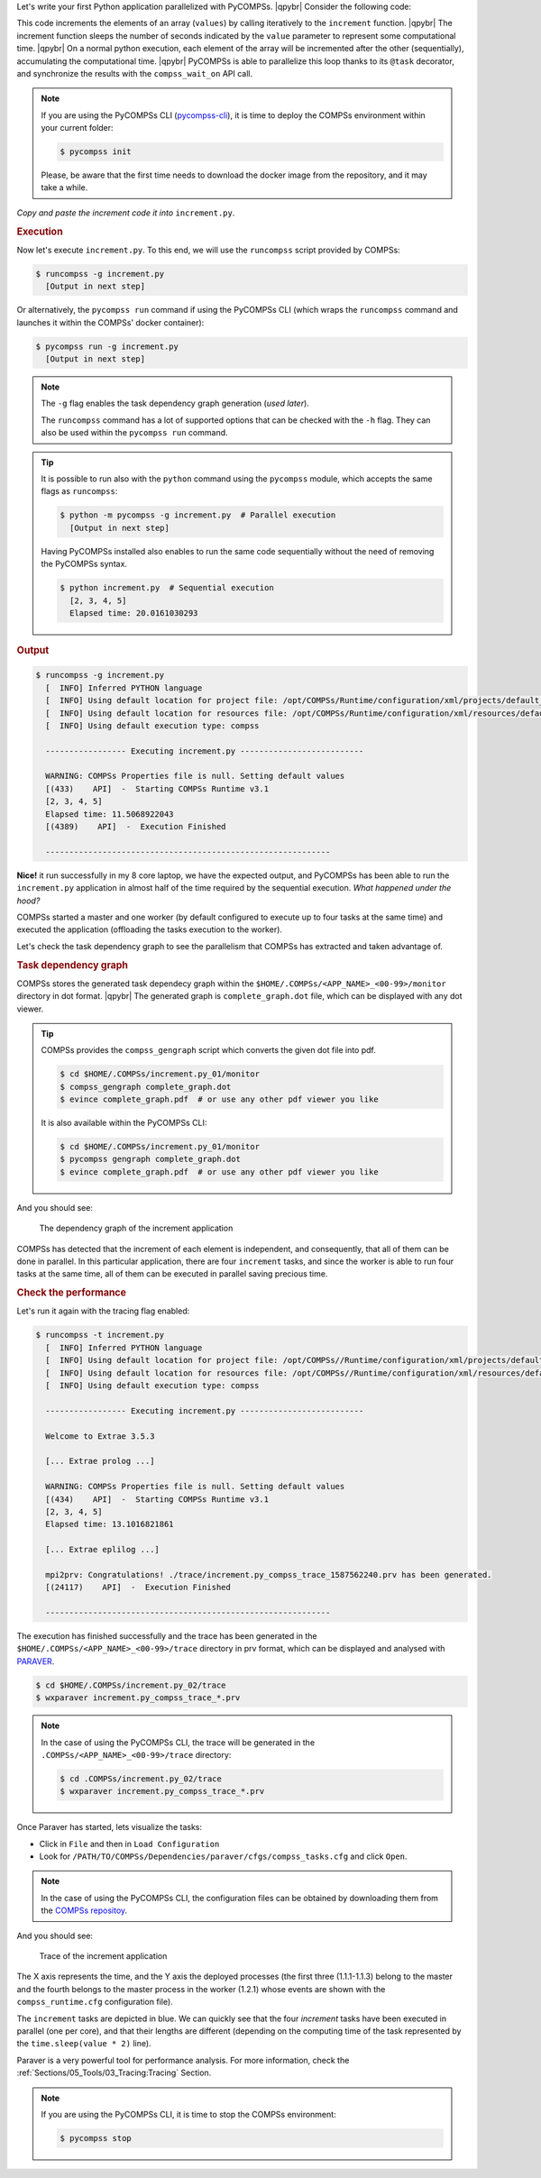 .. |qpybr| raw:: html

   <br />


Let's write your first Python application parallelized with PyCOMPSs. |qpybr|
Consider the following code:

.. code-block:: python
      :caption: ``increment.py``

      import time
      from pycompss.api.api import compss_wait_on
      from pycompss.api.task import task

      @task(returns=1)
      def increment(value):
        time.sleep(value * 2)  # mimic some computational time
        return value + 1

      def main():
          values = [1, 2, 3, 4]
          start_time = time.time()
          for pos in range(len(values)):
              values[pos] = increment(values[pos])
          values = compss_wait_on(values)
          assert values == [2, 3, 4, 5]
          print(values)
          print("Elapsed time: " + str(time.time() - start_time))

      if __name__=='__main__':
          main()

This code increments the elements of an array (``values``) by calling
iteratively to the ``increment`` function. |qpybr|
The increment function sleeps the number of seconds indicated by the
``value`` parameter to represent some computational time. |qpybr|
On a normal python execution, each element of the array will be
incremented after the other (sequentially), accumulating the
computational time. |qpybr|
PyCOMPSs is able to parallelize this loop thanks to its ``@task``
decorator, and synchronize the results with the ``compss_wait_on``
API call.

.. NOTE::

    If you are using the PyCOMPSs CLI (`pycompss-cli <https://pypi.org/project/pycompss-cli/>`_),
    it is time to deploy the COMPSs environment within your current folder:

    .. code-block:: console

            $ pycompss init

    Please, be aware that the first time needs to download the docker image from the
    repository, and it may take a while.

*Copy and paste the increment code it into* ``increment.py``.

.. rubric:: Execution

Now let's execute ``increment.py``. To this end, we will use the
``runcompss`` script provided by COMPSs:

.. code-block:: console

    $ runcompss -g increment.py
      [Output in next step]

Or alternatively, the ``pycompss run`` command if using the PyCOMPSs CLI
(which wraps the ``runcompss`` command and launches it within the COMPSs' docker
container):

.. code-block:: console

    $ pycompss run -g increment.py
      [Output in next step]

.. note::
    The ``-g`` flag enables the task dependency graph generation (*used later*).

    The ``runcompss`` command has a lot of supported options that can be checked with the ``-h`` flag.
    They can also be used within the ``pycompss run`` command.

.. tip::
    It is possible to run also with the ``python`` command using the ``pycompss`` module,
    which accepts the same flags as ``runcompss``:

    .. code-block:: console

       $ python -m pycompss -g increment.py  # Parallel execution
         [Output in next step]

    Having PyCOMPSs installed also enables to run the same code sequentially without the need of removing the PyCOMPSs syntax.

    .. code-block:: console

       $ python increment.py  # Sequential execution
         [2, 3, 4, 5]
         Elapsed time: 20.0161030293


.. rubric:: Output

.. code-block:: console

    $ runcompss -g increment.py
      [  INFO] Inferred PYTHON language
      [  INFO] Using default location for project file: /opt/COMPSs/Runtime/configuration/xml/projects/default_project.xml
      [  INFO] Using default location for resources file: /opt/COMPSs/Runtime/configuration/xml/resources/default_resources.xml
      [  INFO] Using default execution type: compss

      ----------------- Executing increment.py --------------------------

      WARNING: COMPSs Properties file is null. Setting default values
      [(433)    API]  -  Starting COMPSs Runtime v3.1
      [2, 3, 4, 5]
      Elapsed time: 11.5068922043
      [(4389)    API]  -  Execution Finished

      ------------------------------------------------------------

**Nice!** it run successfully in my 8 core laptop, we have the expected output,
and PyCOMPSs has been able to run the ``increment.py`` application in almost half
of the time required by the sequential execution. *What happened under the hood?*

COMPSs started a master and one worker (by default configured to execute up to four tasks at the same time)
and executed the application (offloading the tasks execution to the worker).

Let's check the task dependency graph to see the parallelism that
COMPSs has extracted and taken advantage of.

.. rubric:: Task dependency graph

COMPSs stores the generated task dependecy graph within the
``$HOME/.COMPSs/<APP_NAME>_<00-99>/monitor`` directory in dot format. |qpybr|
The generated graph is ``complete_graph.dot`` file, which can be
displayed with any dot viewer.

.. tip::

    COMPSs provides the ``compss_gengraph`` script which converts the
    given dot file into pdf.

    .. code-block:: console

        $ cd $HOME/.COMPSs/increment.py_01/monitor
        $ compss_gengraph complete_graph.dot
        $ evince complete_graph.pdf  # or use any other pdf viewer you like

    It is also available within the PyCOMPSs CLI:

    .. code-block:: console

        $ cd $HOME/.COMPSs/increment.py_01/monitor
        $ pycompss gengraph complete_graph.dot
        $ evince complete_graph.pdf  # or use any other pdf viewer you like

And you should see:

  .. figure:: /Sections/00_Quickstart/Figures/increment.png
     :alt: The dependency graph of the increment application
     :align: center
     :width: 30.0%

     The dependency graph of the increment application

COMPSs has detected that the increment of each element is independent,
and consequently, that all of them can be done in parallel. In this
particular application, there are four ``increment`` tasks, and since
the worker is able to run four tasks at the same time, all of them can
be executed in parallel saving precious time.

.. rubric:: Check the performance

Let's run it again with the tracing flag enabled:

.. code-block:: console

    $ runcompss -t increment.py
      [  INFO] Inferred PYTHON language
      [  INFO] Using default location for project file: /opt/COMPSs//Runtime/configuration/xml/projects/default_project.xml
      [  INFO] Using default location for resources file: /opt/COMPSs//Runtime/configuration/xml/resources/default_resources.xml
      [  INFO] Using default execution type: compss

      ----------------- Executing increment.py --------------------------

      Welcome to Extrae 3.5.3

      [... Extrae prolog ...]

      WARNING: COMPSs Properties file is null. Setting default values
      [(434)    API]  -  Starting COMPSs Runtime v3.1
      [2, 3, 4, 5]
      Elapsed time: 13.1016821861

      [... Extrae eplilog ...]

      mpi2prv: Congratulations! ./trace/increment.py_compss_trace_1587562240.prv has been generated.
      [(24117)    API]  -  Execution Finished

      ------------------------------------------------------------

The execution has finished successfully and the trace has been generated
in the ``$HOME/.COMPSs/<APP_NAME>_<00-99>/trace`` directory in prv format,
which can be displayed and analysed with `PARAVER <https://tools.bsc.es/paraver>`_.

.. code-block:: console

    $ cd $HOME/.COMPSs/increment.py_02/trace
    $ wxparaver increment.py_compss_trace_*.prv

.. NOTE::

    In the case of using the PyCOMPSs CLI, the trace will be generated
    in the ``.COMPSs/<APP_NAME>_<00-99>/trace`` directory:

    .. code-block:: console

        $ cd .COMPSs/increment.py_02/trace
        $ wxparaver increment.py_compss_trace_*.prv

Once Paraver has started, lets visualize the tasks:

- Click in ``File`` and then in ``Load Configuration``

- Look for ``/PATH/TO/COMPSs/Dependencies/paraver/cfgs/compss_tasks.cfg`` and click ``Open``.

.. NOTE::

    In the case of using the PyCOMPSs CLI, the configuration files can be
    obtained by downloading them from the `COMPSs repositoy <https://github.com/bsc-wdc/compss/tree/stable/files/paraver/cfgs>`_.

And you should see:

  .. figure:: /Sections/00_Quickstart/Figures/increment_trace.png
      :alt: Trace of the increment application
      :align: center
      :width: 50.0%

      Trace of the increment application

The X axis represents the time, and the Y axis the deployed processes
(the first three (1.1.1-1.1.3) belong to the master and the fourth belongs
to the master process in the worker (1.2.1) whose events are
shown with the ``compss_runtime.cfg`` configuration file).

The ``increment`` tasks are depicted in blue.
We can quickly see that the four `increment` tasks have been executed in parallel
(one per core), and that their lengths are different (depending on the
computing time of the task represented by the ``time.sleep(value * 2)`` line).

Paraver is a very powerful tool for performance analysis. For more information,
check the :ref:`Sections/05_Tools/03_Tracing:Tracing` Section.

.. NOTE::

    If you are using the PyCOMPSs CLI, it is time to stop the COMPSs environment:

    .. code-block:: console

            $ pycompss stop
